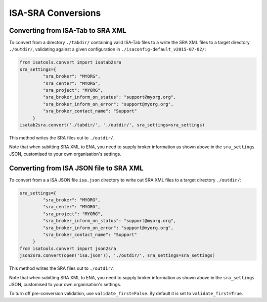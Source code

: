 ###################
ISA-SRA Conversions
###################

----------------------------------
Converting from ISA-Tab to SRA XML
----------------------------------

To convert from a directory ``./tabdir/`` containing valid ISA-Tab files to a write the SRA XML files to a target directory ``./outdir/``, validating against a given configuration in ``./isaconfig-default_v2015-07-02/``:

.. code-block:: python

   from isatools.convert import isatab2sra
   sra_settings={
            "sra_broker": "MYORG",
            "sra_center": "MYORG",
            "sra_project": "MYORG",
            "sra_broker_inform_on_status": "support@myorg.org",
            "sra_broker_inform_on_error": "support@myorg.org",
            "sra_broker_contact_name": "Support"
        }
   isatab2sra.convert('./tabdir/', './outdir/', sra_settings=sra_settings)

This method writes the SRA files out to ``./outdir/``.

Note that when subitting SRA XML to ENA, you need to supply broker information as shown above in the ``sra_settings`` JSON, customised to your own organisation's settings.

----------------------------------------
Converting from ISA JSON file to SRA XML
----------------------------------------

To convert from a a ISA JSON file ``isa.json`` directory to write out SRA XML files to a target directory ``./outdir/``:

.. code-block:: python

   sra_settings={
            "sra_broker": "MYORG",
            "sra_center": "MYORG",
            "sra_project": "MYORG",
            "sra_broker_inform_on_status": "support@myorg.org",
            "sra_broker_inform_on_error": "support@myorg.org",
            "sra_broker_contact_name": "Support"
        }
   from isatools.convert import json2sra
   json2sra.convert(open('isa.json')), './outdir/', sra_settings=sra_settings)

This method writes the SRA files out to ``./outdir/``.

Note that when subitting SRA XML to ENA, you need to supply broker information as shown above in the ``sra_settings`` JSON, customised to your own organisation's settings.

To turn off pre-conversion validation, use ``validate_first=False``. By default it is set to ``validate_first=True``.
